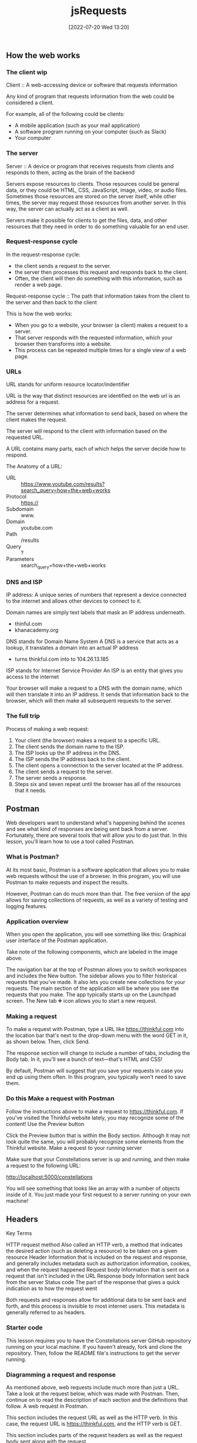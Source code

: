 :PROPERTIES:
:ID:       13806e7f-c029-483a-a383-428dc8e310ae
:END:
#+title: jsRequests
#+date: [2022-07-20 Wed 13:20]

** How the web works
*** The client wip

Client :: A web-accessing device or software that requests information

Any kind of program that requests information from the web could be considered a client.

For example, all of the following could be clients:
+ A mobile application (such as your mail application)
+ A software program running on your computer (such as Slack)
+ Your computer

*** The server

Server :: A device or program that receives requests from clients and responds to them, acting as the brain of the backend


Servers expose resources to clients.
Those resources could be general data, or they could be HTML, CSS, JavaScript, image, video, or audio files.
Sometimes those resources are stored on the server itself, while other times, the server may request those resources from another server.
In this way, the server can actually act as a client as well.

Servers make it possible for clients to get the files, data, and other resources that they need in order to do something valuable for an end user.

*** Request-response cycle

In the request-response cycle:
+ the client sends a request to the server.
+ the server then processes this request and responds back to the client.
+ Often, the client will then do something with this information, such as render a web page.

Request-response cycle :: The path that information takes from the client to the server and then back to the client

This is how the web works:
+ When you go to a website, your browser (a client) makes a request to a server.
+ That server responds with the requested information, which your browser then transforms into a website.
+ This process can be repeated multiple times for a single view of a web page.

*** URLs

URL stands for uniform resource locator/indentifier

URL is the way that distinct resources are identified on the web
url is an address for a request.

The server determines what information to send back, based on where the client makes the request.

The server will respond to the client with information based on the requested URL.

A URL contains many parts, each of which helps the server decide how to respond.

The Anatomy of a URL:
+ URL :: https://www.youtube.com/results?search_query=how+the+web+works
+ Protocol :: https://
+ Subdomain :: www.
+ Domain :: youtube.com
+ Path :: /results
+ Query :: ?
+ Parameters :: search_query=how+the+web+works

*** DNS and ISP

IP address: A unique series of numbers that represent a device connected to the internet and allows other devices to connect to it.

Domain names are simply text labels that mask an IP address underneath.
+ thinful.com
+ khanacademy.org

DNS stands for Domain Name System
A DNS is a service that acts as a lookup, it translates a domain into an actual IP address
+ turns thinkful.com into to 104.26.13.185

ISP stands for Internet Service Provider
An ISP is an entity that gives you access to the internet


Your browser will make a request to a DNS with the domain name, which will then translate it into an IP address.
It sends that information back to the browser, which will then make all subsequent requests to the server.

*** The full trip

Process of making a web request:
1. Your client (the browser) makes a request to a specific URL.
2. The client sends the domain name to the ISP.
3. The ISP looks up the IP address in the DNS.
4. The ISP sends the IP address back to the client.
5. The client opens a connection to the server located at the IP address.
6. The client sends a request to the server.
7. The server sends a response.
8. Steps six and seven repeat until the browser has all of the resources that it needs.

** Postman

Web developers want to understand what's happening behind the scenes and see what kind of responses are being sent back from a server.
Fortunately, there are several tools that will allow you to do just that. In this lesson, you'll learn how to use a tool called Postman.

*** What is Postman?

At its most basic, Postman is a software application that allows you to make web requests without the use of a browser.
In this program, you will use Postman to make requests and inspect the results.

However, Postman can do much more than that.
The free version of the app allows for saving collections of requests, as well as a variety of testing and logging features.

*** Application overview

When you open the application, you will see something like this:
Graphical user interface of the Postman application.

Take note of the following components, which are labeled in the image above.

    The navigation bar at the top of Postman allows you to switch workspaces and includes the New button.
    The sidebar allows you to filter historical requests that you've made. It also lets you create new collections for your requests.
    The main section of the application will be where you see the requests that you make. The app typically starts up on the Launchpad screen. The New tab ➕ icon allows you to start a new request.

*** Making a request

To make a request with Postman, type a URL like https://thinkful.com into the location bar that's next to the drop-down menu with the word GET in it, as shown below. Then, click Send.

The response section will change to include a number of tabs, including the Body tab. In it, you'll see a bunch of text—that's HTML and CSS!

By default, Postman will suggest that you save your requests in case you end up using them often. In this program, you typically won't need to save them.

*** Do this Make a request with Postman

Follow the instructions above to make a request to https://thinkful.com. If you've visited the Thinkful website lately, you may recognize some of the content!
Use the Preview button

Click the Preview button that is within the Body section. Although it may not look quite the same, you will probably recognize some elements from the Thinkful website.
Make a request to your running server

Make sure that your Constellations server is up and running, and then make a request to the following URL:

http://localhost:5000/constellations

You will see something that looks like an array with a number of objects inside of it. You just made your first request to a server running on your own machine!

** Headers


Key Terms

HTTP request method
    Also called an HTTP verb, a method that indicates the desired action (such as deleting a resource) to be taken on a given resource
Header
    Information that is included on the request and response, and generally includes metadata such as authorization information, cookies, and when the request happened
Request body
    Information that is sent on a request that isn't included in the URL
Response body
    Information sent back from the server
Status code
    The part of the response that gives a quick indication as to how the request went

Both requests and responses allow for additional data to be sent back and forth, and this process is invisible to most internet users.
This metadata is generally referred to as headers.


*** Starter code

This lesson requires you to have the Constellations server GitHub repository running on your local machine. If you haven't already, fork and clone the repository. Then, follow the README file's instructions to get the server running.
*** Diagramming a request and response

As mentioned above, web requests include much more than just a URL. Take a look at the request below, which was made with Postman. Then, continue on to read the description of each section and the definitions that follow.
A web request in Postman.

    This section includes the request URL as well as the HTTP verb. In this case, the request URL is https://thinkful.com, and the HTTP verb is GET.

    This section includes parts of the request headers as well as the request body sent along with the request.

    This section shows the response body as well as the response headers.

    This section shows the response status code and associated message.

As you may have noticed, web requests have a lot of terminology associated with them. The definitions below will help you understand the web request description that you just read.

    An HTTP verb, also sometimes called an HTTP request method, describes what kind of request is being made. For example, a GET request means that the client wants to "get" new information from the server.

    Headers is a general term that relates to information that is included on both the request and response. Headers generally include metadata such as authorization information, cookies, and when the request happened. Request headers and response headers specify particular information that only appears on the appropriate response.

    The request body is information that is sent on a request that isn't included in the URL. For example, when you sign up for a new website, your username and password are sent in the request body.

    The response body is information sent back from the server. This could include the information that you've requested or an error message if something went wrong.

    A status code is the part of the response that gives a quick indication as to how the request went. In the example above, 200 OK indicates that the request was successful.

In the following sections, you'll explore each of the above concepts in depth.
*** Requests

Recall that requests come from a client (such as Postman) and reach some kind of server (such as where Thinkful has stored its server).
*** HTTP verbs

Each request contains an HTTP verb, also called an HTTP method. Although there are many possible verbs, there are five that are the most common. Each verb ideally describes what kind of request is being made.
Verb
	Description
GET
	Retrieve information
POST
	Create something new
PUT
	Update something
PATCH
	Update part of something
DELETE
	Destroy something

By default, when you type a URL into your browser's location bar, a GET request is always performed. With a browser, there is no easy way for you to simulate the other kinds of verbs. Thankfully, this is much easier with Postman.
*** URLs

In combination, HTTP verbs and URLs are the key ways that servers begin to figure out what it is that the client wants. For example, the following three requests could all perform distinctly different actions.

DELETE http://localhost:5000/constellations/abc-def

POST http://localhost:5000/constellations

GET http://localhost:5000/constellations

The first two URLs in the above example are different, and therefore it may be obvious that they'd return a different kind of response. However, the last two URLs are the same—and yet they might return a different response because they use different HTTP verbs.

This combination of HTTP verb and URL is sometimes called a route. A route is a specific combination of an HTTP verb and a URL (or part of a URL).

*** Do this

Use the GET verb

Ensure that your Constellations server is running. Then, in Postman, make a GET request to the following URL:

http://localhost:5000/constellations

The output will look something like this:
Making a GET request with Postman.

Take one of the id values and make a new GET request to the following URL, replacing the :id with the actual id value from the Postman output.

http://localhost:5000/constellations/:id

After pressing the Send button, you will see output that shows only that single constellation, as shown below.
Output shows the single constellation.

Even though the HTTP verbs were the same for both of the requests you made, the outputs were different. This shows that the URL affected the type of information that was returned.
Use the DELETE verb

Using the same id value as before, make a new DELETE request to the following URL. Again, replace :id with the actual id value from the Postman output.

http://localhost:5000/constellations/:id

You will get back a response that looks like an empty object. The constellation that you just selected has been deleted from your running server!
Selected constellation is deleted from the running server.

If you want to check that the operation has taken hold, you can look at the changes in your Constellations server repository or repeat the GET requests from above. You should see that the constellation has been removed.

Even though the URL is the same as before, changing the verb from GET to DELETE caused a completely different operation to happen.
*** Body

Optionally, additional data can be sent in the form of a body. A body can contain any kind of data, although the body contains JSON in many APIs.
*** Do this
Use the POST verb

In Postman, open up the Body tab that is closest to the URL. You'll be presented with a number of radio button options. Select raw, and then paste the following content inside of it. Then, change the drop-down menu at the end of the line from Text to JSON.

{

  "name": "Columba",

  "meaning": "Dove",

  "starsWithPlanets": 3,

  "quadrant": "SQ1"

}

Before making the request, your view should look like this:
Before making a POST request in Postman.

Then make a POST request to the following URL:

http://localhost:5000/constellations

This will cause the creation of a new constellation on your server. You can see this by the fact that the response now includes an ID.
*** Other headers

Other headers can sometimes be included in the request. This includes headers like the Authorization header or information about what response format is preferable. In this program, these request headers will be introduced as needed.
*** Responses

Responses come with their own structured information.
*** Body

In general, the response body is the most interesting part of the response. If you are expecting to receive data like JSON or HTML, you'll see it in the body.

In all of the previous examples, the response body contained JSON. In future applications, you'll be able to use this data to present information to the user in some way.
*** Status codes

A status code is like a brief synopsis of how the request-response cycle went. Status codes have a particular numbering system and associated messages.
Number range
	Response type
	Example
200s
	Successful
	200 - OK
300s
	Redirects
	307 - Temporary Redirect
400s
	Client error
	404 - Not Found
500s
	Server error
	503 - Service unavailable

Status codes are useful in programs that make web requests; they enable the program to make a quick decision based on just a number.

There are many status codes, and some are used much more than others. You can learn more about status codes at MDN's HTTP response status codes page.
*** Other headers

Other values can be stored inside of the response. For example, the response can store the date or even what kind of program is returning the response. In this program, you will be introduced to these response headers as needed.
** Requests in JavaScript

Starter code

This lesson requires you to have the Constellations server GitHub repository running on your local machine. If you haven't already, fork and clone the repository. Then, follow the README file's instructions to get the server running.

Next, create a new folder called requests-in-javascript. Inside of it, run the following:

touch requests.js

npm init -y

npm i axios

*** External request helpers

Depending on your environment, there are several different tools that you can use to make external requests in JavaScript.
For example, if you're building code that will be used on the frontend, you could use the [[https://developer.mozilla.org/en-US/docs/Web/API/Fetch_API][Fetch API]].
And if you're building code that will be used on the backend, you could use the built-in [[https://nodejs.org/api/http.html#http_http][Node HTTP package]].

For this module, you will use a package called axios.
The axios package can be used on both the frontend and the backend, making it a good choice for learning how to make web requests.
It's also a promise-based library, which means that you can apply your prior knowledge of working with asynchronous code to making web requests.
To learn more about this package, check out the [[https://www.npmjs.com/package/axios][axios documentation.]]

*** Simple requests

This same request written in JavaScript with the axios library would look like this:

const axios = require("axios");

const url = "http://localhost:5000/constellations";
axios.get(url).then((response) => {
  console.log(response.status);
  console.log(response.statusText);
  console.log(response.data);
});

The axios.get(url) command is a promise, which means that the then() method can be called on it.
The then() callback function will provide a parameter which is an object that contains details about the response.

The keys status, statusText, and data return information about the status code, the status code message, and the response body, respectively.

If an error with axios occurs, you can use catch(), just like you would with other failures.

axios.get("malformed url").catch((error) => {

  console.log(error.message);

});

*** Do this Make a request with JavaScript

Copy the code below into the requests.js file that you made.

const axios = require("axios");

const url = "http://localhost:5000/constellations";
axios
  .get(url)
  .then((response) => {
    console.log(response.status);
    console.log(response.statusText);
    console.log(response.data);
  })
  .catch((error) => {
    console.log(error.message);
  });

Make sure that your Constellations server is running, and then run your requests.js file. Take a look at the output and compare it with the output that you received from Postman. The response body should be the same!
*** Manipulate the data

Now that you have these responses in JavaScript, you can perform all kinds of operations on them. For example, try writing code that will print out an array of only those constellations where the starsWithPlanets value is less than 10.

Try writing the code on your own before looking at the solution below.

const axios = require("axios");


const url = "http://localhost:5000/constellations";

axios

  .get(url)

  .then((response) => {

    const result = response.data.filter((constellation) => {

      return constellation.starsWithPlanets < 10;

    });

    console.log(result);

  })

  .catch((error) => {

    console.log(error.message);

  });

*** Complex requests

The axios library provides different methods for common HTTP verbs such as get(), post(), put(), patch(), and delete().

The second, optional argument in all of these methods is a config object, which can include information like additional headers or the request body.

Most of the time, you will be providing a request body, which can be accomplished by adding an object with the request body data.

const url = "http://localhost:5000/constellations";

axios

  .post(url, {

    name: "Ara",

    meaning: "Altar",

    starsWithPlanets: 7,

    quadrant: "SQ3",

  })

  .then((response) => {

    console.log(response.data);

  });

The above request will create new data for the Ara constellation on the server. It will then return the newly created constellation with an ID.

{

  name: "Ara",

  meaning: "Altar",

  starsWithPlanets: 7,

  quadrant: "SQ3",

  id: "DVaSPTf",

};

*** Do this
Create a new constellation

Copy the code above and run it to create a new constellation on your Constellations server. Take note of the ID that it returns!
Delete a constellation

Create a new DELETE request using the axios.delete() method. Change the URL to the URL below, replacing :id with the ID from your newly created constellation.

http://localhost:5000/constellations/:id

Upon deletion, you will likely just see an empty object. Run your get() request again to confirm that the constellation has been deleted.
Complete example

A completed example from this lesson can be found here:

    Making Requests: Requests in JavaScript
** Testing asynchronous JavaScript
1.5 hoursAverage Reading Time
Learning Objective

By the end of this lesson, you will be able to write automated tests for asynchronous code.
Overview

HTTP requests in JavaScript are asynchronous operations, meaning that the data for requests is returned at a later time from the server. Too many asynchronous operations in unit tests could significantly slow down development. To keep your unit tests running quickly, your unit tests should avoid accessing external resources such as remote servers and databases. So, in this lesson, you'll learn how to use Jest—specifically Jest mocks—to test asynchronous code.
Starter code

This lesson requires you to have the Testing asynchronous JavaScript GitHub repository running on your local machine. Fork and clone that repository now. Then, follow the instructions on how to get it to run.
Unit tests

Keep in mind that unit tests test a small piece of code, generally a single function. If you have thorough unit tests, the unit tests will point you to any functions that aren't working as expected, thereby making it easy to identify issues with your code. Luckily, you can also write unit tests to test asynchronous code.
Testing asynchronous code

It's common in JavaScript for code to run asynchronously. For example, while using the axios library, you've learned that methods such as axios.get() and axios.post() return a promise. The promise can be handled within the then() method if the promise resolves successfully, or within a catch() method if the promise is rejected with an error.

You can use Jest to test various behaviors in your asynchronous code, including ensuring that methods are called with the correct arguments, and that any resolved or rejected promises are handled properly.
The index() function

In the src/requests.js file, the index() function makes a GET request to the URL http://localhost:5000/constellations using the axios library, as follows:

function index() {

  return axios

    .get(`${BASE_URL}/constellations`)

    .then(({ data }) => {

      const result = data.filter((constellation) => {

        return constellation.starsWithPlanets < 10;

      });

      return result;

    })

    .catch(({ message }) => {

      console.error(message);

    });

}

You can test the following behaviors of the index() function:

    It should call axios.get() with the correct URL (which, in this case, is "http://localhost:5000/constellations") as the argument.

    If the request is successful, then it should return a promise that resolves to an array of constellations where starsWithPlanets < 10.

    If the request is unsuccessful, then it should return a promise that rejects with a reason that is then logged to the console.

Tip

For simplicity, the index() function logs the error message to the console. In a real app, you'd want to handle a failed request properly by showing an error message to let the user know what went wrong instead of just logging the error to the console.

Now, you can write a unit test to test each behavior.
Jest mocks

Before you can start writing tests for asynchronous code, it's important to understand a testing technique called mocking. Mocking allows you to focus on the code being tested by controlling the behavior of any external dependencies in the code. For example, you can use mocking to configure specific return values or capture calls to a function. That way, you can isolate the code being tested and remove the effects of external dependencies (such as third-party npm packages).

Often, when your code depends on an external library to work properly, it may become difficult to isolate your code for testing.

For example, if the index() function internally calls the axios.get() method and a test fails, how would you know why the test is failing? Is it failing because the function is incorrectly implemented (which is what unit testing is meant to capture)? Or is it failing because of some underlying issues with the axios library (which is not what unit testing is meant to test)?

To address this issue, you can mock the methods in the axios library and configure the mock functions so that they always returns specific values when called, as follows:

jest.spyOn(axios, "get");

axios.get.mockImplementation(() => Promise.resolve({ data: { greeting: "Hello World" } }));

jest.spyOn(axios, "get"); "spies on" or tracks calls to the axios module and returns a Jest mock function for axios.get(). The Jest mock function is also known as a spy; it allows you to spy on the behavior of the function that is called indirectly by some other code.

The next line calls axios.get.mockImplementation(). mockImplementation() accepts a callback that defines the implementation of the mock (that is, how it should behave under test). Here, the axios.get() mock returns a promise that always resolves to the { data: { greeting: "Hello World" } } object as the response.

Now, with this setup, the mocked function will be called whenever axios.get() is invoked in the test code.
Do this
Verify that index() calls axios.get() with the correct arguments

In the tests/requests.test.js file, add the following code:

it("should make a GET request to the appropriate URL", async () => {

  jest.spyOn(axios, "get");


  await index();



  const expectedURL = `${BASE_URL}/constellations`;

  expect(axios.get).toHaveBeenCalledWith(expectedURL);


  jest.clearAllMocks();

});

Here's a breakdown of that syntax:

    jest.spyOn(axios, "get"); creates a Jest mock function for axios.get().

    Next, the line await index(); invokes the index() function, which in turn calls the axios.get() mock function.

    Then, assert that the axios.get() mock function was called with the expected URL.

    Finally, run jest.clearAllMocks() to remove any mocks created in the current test, so that other tests won't be affected by the mocks. This step is important because it's generally a good practice to ensure that the state of one test is independent of other running tests and that the failing or passing of one test should not affect another test.

Run npm test, and now you'll see one passing test.
Verify that index() resolves correctly

In the tests/requests.test.js file, add the following code:

it("should return a list of constellations with fewer than 10 stars with planets", async () => {

  jest.spyOn(axios, "get");

  axios.get.mockImplementation(() => Promise.resolve({ data }));


  const response = await index();


  const expected = data.slice(0, 2);

  expect(response).toEqual(expected);


  jest.clearAllMocks();

});

Here, the axios.get() mock function returns a promise that resolves to an object that contains a data key, which is set to an array of constellations objects.

Then await index() is called, and the result of the promise is stored in the response variable.

Next, create an assertion to check the response. Keep in mind that the index() function will filter for constellations where constellation.starsWithPlanets < 10, which are the first two constellations in the data array.

Finally, call jest.clearAllMocks() to remove any mocks created in the current test.

Run npm test, and you will now see two passing tests.
Verify that index() handles promise rejection

In the tests/requests.test.js file, add the following code:

it("should log an error to the console", async () => {

  jest.spyOn(axios, "get");

  axios.get.mockImplementation(() =>

    Promise.reject(new Error("Request failed."))

  );



  jest.spyOn(console, "error");


  await index();


  expect(console.error).toHaveBeenCalledWith("Request failed.");


  jest.clearAllMocks();

});

Here, the axios.get() mock function is configured to return a promise that rejects with an Error object containing the error message Request failed.

jest.spyOn(console, "error"); creates a mock function for console.error() so that you can spy on its behavior under test.

Next, await index() is called, and the test asserts that console.error() is called with the error message of Request failed.

Finally, call jest.clearAllMocks() to remove any mocks created in the current test.

Run npm test, and you will now see three passing tests.
Refactor

Because jest.spyOn(axios, "get") is called at the beginning of each test, you can keep your code DRY by moving this function call inside beforeEach(), like this:

beforeEach(() => {

  jest.spyOn(axios, "get");

});

And because jest.clearAllMocks() is called at the end of each test, you can move this function call inside the afterEach() function, like this:

afterEach(() => {

  jest.clearAllMocks();

});

Conclusion

Now you know how to use mocks to override the behavior of external libraries and API calls in your tests so that you can better isolate your code for testing.

In this lesson, you learned how to mock functions with Jest. Note that Jest also allows you to mock entire modules and even timers in your tests.
Complete example

A completed example from this lesson can be found here:

    Making requests: Testing asynchronous JavaScript
